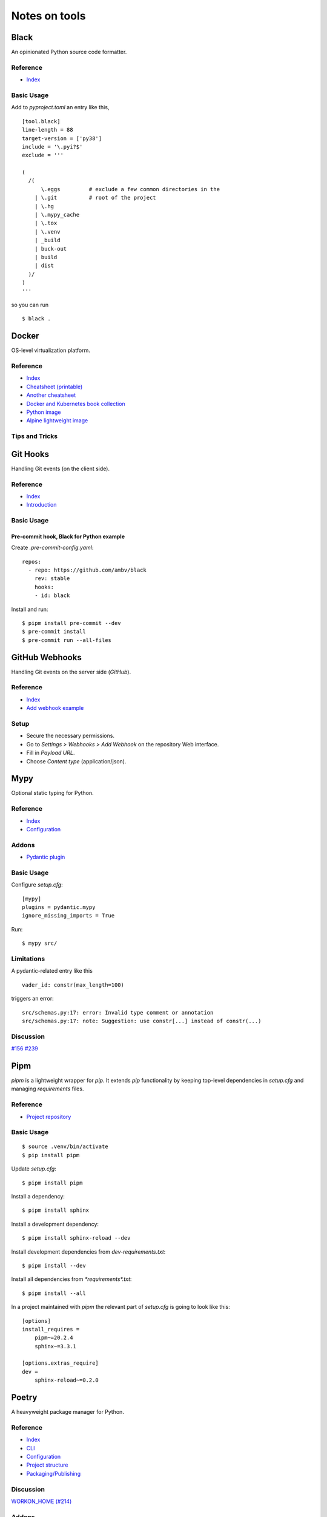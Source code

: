 Notes on tools
**************

Black
=====

An opinionated Python source code formatter.

Reference
---------

- `Index <https://black.readthedocs.io/en/stable/>`__

Basic Usage
-----------

Add to `pyproject.toml` an entry like this,

::

    [tool.black]
    line-length = 88
    target-version = ['py38']
    include = '\.pyi?$'
    exclude = '''

    (
      /(
          \.eggs         # exclude a few common directories in the
        | \.git          # root of the project
        | \.hg
        | \.mypy_cache
        | \.tox
        | \.venv
        | _build
        | buck-out
        | build
        | dist
      )/
    )
    '''

so you can run

::

    $ black .

Docker
======

OS-level virtualization platform.

Reference
---------

- `Index <https://docs.docker.com/reference/>`__
- `Cheatsheet (printable) <https://dmitryfrank.com/projects/docker-quick-ref>`__
- `Another cheatsheet <https://medium.com/statuscode/dockercheatsheet-9730ce03630d>`__
- `Docker and Kubernetes book collection
  <https://github.com/anzhihe/Free-Docker-Books>`__
- `Python image <https://hub.docker.com/_/python>`__
- `Alpine lightweight image <https://hub.docker.com/_/alpine>`__

Tips and Tricks
---------------

Git Hooks
=========

Handling Git events (on the client side).

Reference
---------

- `Index <https://git-scm.com/docs/githooks>`__
- `Introduction <https://git-scm.com/book/en/v2/Customizing-Git-Git-Hooks>`__

Basic Usage
-----------

Pre-commit hook, Black for Python example
^^^^^^^^^^^^^^^^^^^^^^^^^^^^^^^^^^^^^^^^^

Create `.pre-commit-config.yaml`::

    repos:
      - repo: https://github.com/ambv/black
        rev: stable
        hooks:
        - id: black

Install and run::

    $ pipm install pre-commit --dev
    $ pre-commit install
    $ pre-commit run --all-files

GitHub Webhooks
===============

Handling Git events on the server side (`GitHub`).

Reference
---------

- `Index
  <https://docs.github.com/en/free-pro-team@latest/developers/webhooks-and-events/webhooks>`__
- `Add webhook example
  <https://spinnaker.io/setup/triggers/github/>`__

Setup
-----

- Secure the necessary permissions.
- Go to `Settings > Webhooks > Add Webhook` on the repository
  Web interface.
- Fill in `Payload URL`.
- Choose `Content type` (application/json).

Mypy
====

Optional static typing for Python.

Reference
---------

- `Index <https://mypy.readthedocs.io/en/latest/index.html>`__
- `Configuration <https://mypy.readthedocs.io/en/latest/config_file.html#config-file>`__

Addons
------

- `Pydantic plugin <https://pydantic-docs.helpmanual.io/mypy_plugin/>`__

Basic Usage
-----------

Configure `setup.cfg`::

    [mypy]
    plugins = pydantic.mypy
    ignore_missing_imports = True

Run::

    $ mypy src/

Limitations
-----------

A pydantic-related entry like this ::

    vader_id: constr(max_length=100)

triggers an error::

    src/schemas.py:17: error: Invalid type comment or annotation
    src/schemas.py:17: note: Suggestion: use constr[...] instead of constr(...)

Discussion
----------

`#156 <https://github.com/samuelcolvin/pydantic/issues/156>`__
`#239 <https://github.com/samuelcolvin/pydantic/issues/239>`__

Pipm
====

`pipm` is a lightweight wrapper for `pip`.
It extends `pip` functionality by keeping top-level dependencies in
`setup.cfg` and managing `requirements` files.

Reference
---------

- `Project repository
  <https://github.com/jnoortheen/pipm>`__

Basic Usage
-----------

::

    $ source .venv/bin/activate
    $ pip install pipm

Update `setup.cfg`::

    $ pipm install pipm

Install a dependency::

    $ pipm install sphinx

Install a development dependency::

    $ pipm install sphinx-reload --dev

Install development dependencies from `dev-requirements.txt`::

    $ pipm install --dev

Install all dependencies from `*requirements*.txt`::

    $ pipm install --all

In a project maintained with `pipm` the relevant part of
`setup.cfg` is going to look like this::

    [options]
    install_requires = 
        pipm~=20.2.4
        sphinx~=3.3.1

    [options.extras_require]
    dev = 
        sphinx-reload~=0.2.0

Poetry
======

A heavyweight package manager for Python.

Reference
---------

- `Index <https://python-poetry.org/docs/>`__
- `CLI <https://python-poetry.org/docs/cli/>`__
- `Configuration <https://python-poetry.org/docs/configuration/>`__
- `Project structure <https://python-poetry.org/docs/pyproject/>`__
- `Packaging/Publishing <https://python-poetry.org/docs/libraries/>`__

Discussion
----------

`WORKON_HOME (#214) <https://github.com/python-poetry/poetry/issues/214>`__

Addons
------

- `Poetry - plugin for IntelliJ IDEs
  <https://plugins.jetbrains.com/plugin/14307-poetry>`__

Basic Usage
-----------

First time::

    $ git clone <my-project>
    $ cd my-project
    $ poetry install

Session::

    $ poetry shell
    ...
    $ exit

or just::

    $ source .venv/bin/activate
    ...
    $ deactivate

depending on how you manage your virtual environments.

Poetry commands usually run just fine regardless of the
virtual environment being explicitly on/off, unless you rely on
WORKON_HOME. If such is the case, you have to manually
enter your virtual environment first.

Poetry uses either local `.venv`, or its own cache
of virtual environments (`~/.cache/pypoetry/virtualenvs`),
depending on `poetry.toml` entry::

    [virtualenvs]
    create = true
    in-project = true

It's always easy to check::

    $ poetry env info

Add/remove packages::

    $ poetry add [-D] package
    $ poetry remove [-D] package

Run `pytest` (or anything) without explicitly entering the virtual
environment::

    $ poetry run pytest

Sphinx
======

A Python documentation framework based on `reStructuredText`
or `reST`
(`*.rst`, a markup language).

Reference
---------

- `Index <https://www.sphinx-doc.org/en/master/>`__
- `RTD & reST intro
  <https://docs.readthedocs.io/en/stable/intro/getting-started-with-sphinx.html>`__
- `reST cheatsheet
  <https://github.com/ralsina/rst-cheatsheet/blob/master/rst-cheatsheet.rst>`__
- `Custom CSS
  <https://stackoverflow.com/questions/23462494/how-to-add-custom-css-file-to-sphinx>`__